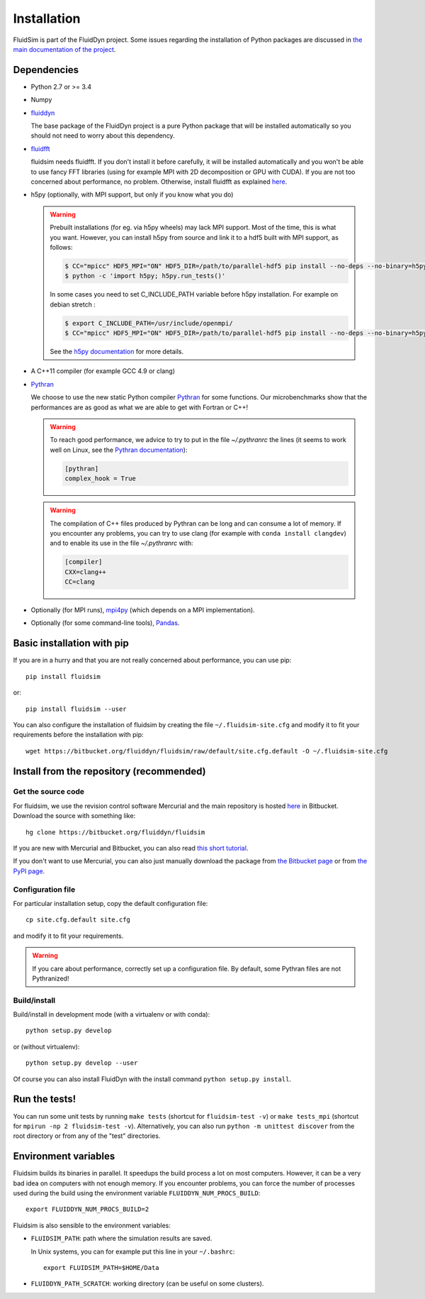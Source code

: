 Installation
============

FluidSim is part of the FluidDyn project.  Some issues regarding the
installation of Python packages are discussed in `the main
documentation of the project
<http://fluiddyn.readthedocs.org/en/latest/install.html>`_.

Dependencies
------------

- Python 2.7 or >= 3.4

- Numpy

- `fluiddyn <http://fluiddyn.readthedocs.io>`_

  The base package of the FluidDyn project is a pure Python package that will be
  installed automatically so you should not need to worry about this dependency.

- `fluidfft <http://fluidfft.readthedocs.io>`_

  fluidsim needs fluidfft. If you don't install it before carefully, it will be
  installed automatically and you won't be able to use fancy FFT libraries
  (using for example MPI with 2D decomposition or GPU with CUDA). If you are
  not too concerned about performance, no problem. Otherwise, install fluidfft
  as explained `here <http://fluidfft.readthedocs.io/en/latest/install.html>`__.

- h5py (optionally, with MPI support, but only if you know what you do)

  .. warning::

    Prebuilt installations (for eg. via h5py wheels) may lack MPI support.
    Most of the time, this is what you want.  However, you can install h5py
    from source and link it to a hdf5 built with MPI support, as follows:

    .. code:: bash

       $ CC="mpicc" HDF5_MPI="ON" HDF5_DIR=/path/to/parallel-hdf5 pip install --no-deps --no-binary=h5py h5py
       $ python -c 'import h5py; h5py.run_tests()'

    In some cases you need to set C_INCLUDE_PATH variable before h5py
    installation. For example on debian stretch : 

    .. code:: bash

       $ export C_INCLUDE_PATH=/usr/include/openmpi/
       $ CC="mpicc" HDF5_MPI="ON" HDF5_DIR=/path/to/parallel-hdf5 pip install --no-deps --no-binary=h5py h5py

    See the `h5py documentation
    <http://docs.h5py.org/en/latest/build.html>`_ for more details.

- A C++11 compiler (for example GCC 4.9 or clang)

- `Pythran <https://github.com/serge-sans-paille/pythran>`_

  We choose to use the new static Python compiler `Pythran
  <https://github.com/serge-sans-paille/pythran>`_ for some functions. Our
  microbenchmarks show that the performances are as good as what we are able to
  get with Fortran or C++!

  .. warning::

     To reach good performance, we advice to try to put in the file
     `~/.pythranrc` the lines (it seems to work well on Linux, see the `Pythran
     documentation <https://pythonhosted.org/pythran/MANUAL.html>`_):

     .. code:: bash

        [pythran]
        complex_hook = True

  .. warning::

     The compilation of C++ files produced by Pythran can be long and can
     consume a lot of memory. If you encounter any problems, you can try to use
     clang (for example with ``conda install clangdev``) and to enable its use
     in the file `~/.pythranrc` with:

     .. code:: bash

        [compiler]
        CXX=clang++
        CC=clang

- Optionally (for MPI runs), `mpi4py <http://mpi4py.scipy.org>`_ (which depends
  on a MPI implementation).

- Optionally (for some command-line tools), `Pandas
  <https://pandas.pydata.org/>`_.

Basic installation with pip
---------------------------

If you are in a hurry and that you are not really concerned about performance,
you can use pip::

  pip install fluidsim

or::

  pip install fluidsim --user

You can also configure the installation of fluidsim by creating the file
``~/.fluidsim-site.cfg`` and modify it to fit your requirements before the
installation with pip::

  wget https://bitbucket.org/fluiddyn/fluidsim/raw/default/site.cfg.default -O ~/.fluidsim-site.cfg


Install from the repository (recommended)
-----------------------------------------

Get the source code
~~~~~~~~~~~~~~~~~~~

For fluidsim, we use the revision control software Mercurial and the main
repository is hosted `here <https://bitbucket.org/fluiddyn/fluidsim>`_ in
Bitbucket. Download the source with something like::

  hg clone https://bitbucket.org/fluiddyn/fluidsim

If you are new with Mercurial and Bitbucket, you can also read `this short
tutorial
<http://fluiddyn.readthedocs.org/en/latest/mercurial_bitbucket.html>`_.

If you don't want to use Mercurial, you can also just manually download the
package from `the Bitbucket page <https://bitbucket.org/fluiddyn/fluidsim>`_ or
from `the PyPI page <https://pypi.org/project/fluidsim>`_.

Configuration file
~~~~~~~~~~~~~~~~~~

For particular installation setup, copy the default configuration file::

  cp site.cfg.default site.cfg

and modify it to fit your requirements.

.. warning::

   If you care about performance, correctly set up a configuration file. By
   default, some Pythran files are not Pythranized!

Build/install
~~~~~~~~~~~~~

Build/install in development mode (with a virtualenv or with conda)::

  python setup.py develop

or (without virtualenv)::

  python setup.py develop --user

Of course you can also install FluidDyn with the install command ``python
setup.py install``.


Run the tests!
--------------

You can run some unit tests by running ``make tests`` (shortcut for
``fluidsim-test -v``) or ``make tests_mpi`` (shortcut for ``mpirun -np 2
fluidsim-test -v``). Alternatively, you can also run ``python -m unittest
discover`` from the root directory or from any of the "test" directories.


Environment variables
---------------------

Fluidsim builds its binaries in parallel. It speedups the build process a lot on
most computers. However, it can be a very bad idea on computers with not enough
memory. If you encounter problems, you can force the number of processes used
during the build using the environment variable ``FLUIDDYN_NUM_PROCS_BUILD``::

   export FLUIDDYN_NUM_PROCS_BUILD=2

Fluidsim is also sensible to the environment variables:

- ``FLUIDSIM_PATH``: path where the simulation results are saved.

  In Unix systems, you can for example put this line in your ``~/.bashrc``::

    export FLUIDSIM_PATH=$HOME/Data

- ``FLUIDDYN_PATH_SCRATCH``: working directory (can be useful on some clusters).
